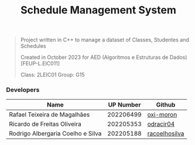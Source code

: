 #+TITLE: Schedule Management System

#+BEGIN_QUOTE
Project written in C++ to manage a dataset of Classes, Studentes and Schedules

Created in October 2023 for AED (Algoritmos e Estruturas de Dados) [FEUP-L.EIC011]

Class: 2LEIC01              Group: G15
#+END_QUOTE

*** Developers

|-----------------------------------+-----------+---------------|
| Name                              | UP Number | Github        |
|-----------------------------------+-----------+---------------|
| Rafael Teixeira de Magalhães      | 202206499 | [[https://github.com/oxi-moron][oxi-moron]]     |
| Ricardo de Freitas Oliveira       | 202205353 | [[https://github.com/odracir04][odracir04]]     |
| Rodrigo Albergaria Coelho e Silva | 202205188 | [[https://github.com/racoelhosilva][racoelhosilva]] |
|-----------------------------------+-----------+---------------|
